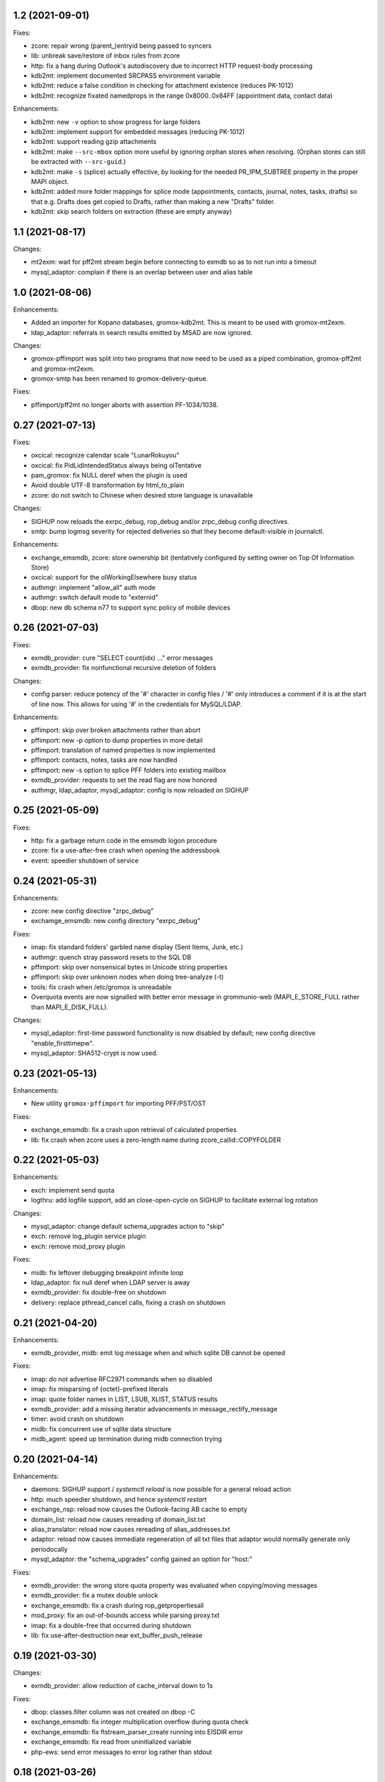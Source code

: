 1.2 (2021-09-01)
================

Fixes:

* zcore: repair wrong (parent_)entryid being passed to syncers
* lib: unbreak save/restore of inbox rules from zcore
* http: fix a hang during Outlook's autodiscovery due to incorrect
  HTTP request-body processing
* kdb2mt: implement documented SRCPASS environment variable
* kdb2mt: reduce a false condition in checking for attachment existence
  (reduces PK-1012)
* kdb2mt: recognize fixated namedprops in the range 0x8000..0x84FF
  (appointment data, contact data)

Enhancements:

* kdb2mt: new ``-v`` option to show progress for large folders
* kdb2mt: implement support for embedded messages (reducing PK-1012)
* kdb2mt: support reading gzip attachments
* kdb2mt: make ``--src-mbox`` option more useful by ignoring orphan stores when
  resolving. (Orphan stores can still be extracted with ``--src-guid``.)
* kdb2mt: make ``-s`` (splice) actually effective, by looking for the needed
  PR_IPM_SUBTREE property in the proper MAPI object.
* kdb2mt: added more folder mappings for splice mode (appointments, contacts,
  journal, notes, tasks, drafts) so that e.g. Drafts does get copied to Drafts,
  rather than making a new "Drafts" folder.
* kdb2mt: skip search folders on extraction (these are empty anyway)


1.1 (2021-08-17)
================

Changes:


* mt2exm: wait for pff2mt stream begin before connecting to exmdb
  so as to not run into a timeout
* mysql_adaptor: complain if there is an overlap between user and
  alias table


1.0 (2021-08-06)
================

Enhancements:

* Added an importer for Kopano databases, gromox-kdb2mt.
  This is meant to be used with gromox-mt2exm.
* ldap_adaptor: referrals in search results emitted by MSAD are now ignored.

Changes:

* gromox-pffimport was split into two programs that now need to be
  used as a piped combination, gromox-pff2mt and gromox-mt2exm.
* gromox-smtp has been renamed to gromox-delivery-queue.

Fixes:

* pffimport/pff2mt no longer aborts with assertion PF-1034/1038.


0.27 (2021-07-13)
=================

Fixes:

* oxcical: recognize calendar scale "LunarRokuyou"
* oxcical: fix PidLidIntendedStatus always being olTentative
* pam_gromox: fix NULL deref when the plugin is used
* Avoid double UTF-8 transformation by html_to_plain
* zcore: do not switch to Chinese when desired store language is unavailable

Changes:

* SIGHUP now reloads the exrpc_debug, rop_debug and/or zrpc_debug config
  directives.
* smtp: bump logmsg severity for rejected deliveries so that they become
  default-visible in journalctl.

Enhancements:

* exchange_emsmdb, zcore: store ownership bit (tentatively configured by
  setting owner on Top Of Information Store)
* oxcical: support for the olWorkingElsewhere busy status
* authmgr: implement "allow_all" auth mode
* authmgr: switch default mode to "externid"
* dbop: new db schema n77 to support sync policy of mobile devices


0.26 (2021-07-03)
=================

Fixes:

* exmdb_provider: cure "SELECT count(idx) ..." error messages
* exmdb_provider: fix nonfunctional recursive deletion of folders

Changes:

* config parser: reduce potency of the '#' character in config files /
  '#' only introduces a comment if it is at the start of line now.
  This allows for using '#' in the credentials for MySQL/LDAP.

Enhancements:

* pffimport: skip over broken attachments rather than abort
* pffimport: new -p option to dump properties in more detail
* pffimport: translation of named properties is now implemented
* pffimport: contacts, notes, tasks are now handled
* pffimport: new -s option to splice PFF folders into existing mailbox
* exmdb_provider: requests to set the read flag are now honored
* authmgr, ldap_adaptor, mysql_adaptor: config is now reloaded on SIGHUP


0.25 (2021-05-09)
=================

Fixes:

* http: fix a garbage return code in the emsmdb logon procedure
* zcore: fix a use-after-free crash when opening the addressbook
* event: speedier shutdown of service


0.24 (2021-05-31)
=================

Enhancements:

* zcore: new config directive "zrpc_debug"
* exchamge_emsmdb: new config directory "exrpc_debug"

Fixes:

* imap: fix standard folders' garbled name display (Sent Items, Junk, etc.)
* authmgr: quench stray password resets to the SQL DB
* pffimport: skip over nonsensical bytes in Unicode string properties
* pffimport: skip over unknown nodes when doing tree-analyze (-t)
* tools: fix crash when /etc/gromox is unreadable
* Overquota events are now signalled with better error message
  in grommunio-web (MAPI_E_STORE_FULL rather than MAPI_E_DISK_FULL).

Changes:

* mysql_adaptor: first-time password functionality is now disabled by default;
  new config directive "enable_firsttimepw".
* mysql_adaptor: SHA512-crypt is now used.


0.23 (2021-05-13)
=================

Enhancements:

* New utility ``gromox-pffimport`` for importing PFF/PST/OST

Fixes:

* exchange_emsmdb: fix a crash upon retrieval of calculated properties
* lib: fix crash when zcore uses a zero-length name during
  zcore_callid::COPYFOLDER


0.22 (2021-05-03)
=================

Enhancements:

* exch: implement send quota
* logthru: add logfile support, add an close-open-cycle on SIGHUP
  to facilitate external log rotation

Changes:

* mysql_adaptor: change default schema_upgrades action to "skip"
* exch: remove log_plugin service plugin
* exch: remove mod_proxy plugin

Fixes:

* midb: fix leftover debugging breakpoint infinite loop
* ldap_adaptor: fix null deref when LDAP server is away
* exmdb_provider: fix double-free on shutdown
* delivery: replace pthread_cancel calls, fixing a crash on shutdown


0.21 (2021-04-20)
=================

Enhancements:

* exmdb_provider, midb: emit log message when and which sqlite
  DB cannot be opened

Fixes:

* imap: do not advertise RFC2971 commands when so disabled
* imap: fix misparsing of {octet}-prefixed literals
* imap: quote folder names in LIST, LSUB, XLIST, STATUS results
* exmdb_provider: add a missing iterator advancements in message_rectify_message
* timer: avoid crash on shutdown
* midb: fix concurrent use of sqlite data structure
* midb_agent: speed up termination during midb connection trying


0.20 (2021-04-14)
=================

Enhancements:

* daemons: SIGHUP support / `systemctl reload` is now possible for
  a general reload action
* http: much speedier shutdown, and hence `systemctl restart`
* exchange_nsp: reload now causes the Outlook-facing AB cache to empty
* domain_list: reload now causes rereading of domain_list.txt
* alias_translator: reload now causes rereading of alias_addresses.txt
* adaptor: reload now causes immediate regeneration of all txt files
  that adaptor would normally generate only periodocally
* mysql_adaptor: the "schema_upgrades" config gained an option for "host:"

Fixes:

* exmdb_provider: the wrong store quota property was evaluated when
  copying/moving messages
* exmdb_provider: fix a mutex double unlock
* exchange_emsmdb: fix a crash during rop_getpropertiesall
* mod_proxy: fix an out-of-bounds access while parsing proxy.txt
* imap: fix a double-free that occurred during shutdown
* lib: fix use-after-destruction near ext_buffer_push_release


0.19 (2021-03-30)
=================

Changes:

* exmdb_provider: allow reduction of cache_interval down to 1s

Fixes:

* dbop: classes.filter column was not created on dbop -C
* exchange_emsmdb: fix integer multiplication overflow during quota check
* exchange_emsmdb: fix ftstream_parser_create running into EISDIR error
* exchange_emsmdb: fix read from uninitialized variable
* php-ews: send error messages to error log rather than stdout


0.18 (2021-03-26)
=================

Changes:

* http: Split some unspecific HTTP 500 errors into 500, 502, 503, 504.
* http: Incomplete RTF documents are now decoded rather than "Not Found"
  being emitted.
* mod_cache: added the /web path to the built-in defaults
* mod_fastcgi: fix php-fpm yielding Not Found for /web
* mod_fastcgi: changed the underlying path of the built-in rule for
  /web to /usr/share/grommunio-web
* The systemd .target units were removed

Fixes:

* zcore: moving mails between two stores had erroneously used the
  old mail folder's id for deletion and failed.
* daemons: Fix a crash when programs shut down before entering the mainloop.


0.17 (2021-03-06)
=================

Enhancements:

* http: Raise max_router_connections & max_rpc_stub_threads limits
  to cope with reconnect storms from midb and zcore.
* doc: manpage for autodiscover

Changes:

* all daemons: Disabled the ip6_container and ip6_filter plugins
  for now; the default settings block too many connections.

Fixes:

* http: fix crash when user_default_lang is unset
* imap: advertise STARTTLS when indeed supported
* all daemons: avoid rejecting IPv6 connections from long addresses


0.16
====
* Configuration that lived in ${datadir} was moved to /etc/gromox:
  cache.txt, exmdb_list.txt, event_acl.txt, fastcgi.txt, midb_acl.txt,
  proxy.txt, rewrite.txt, timer_acl.txt. Their presence is also
  optional now; built-in defaults will be used if absent.
* domain_list.cfg and user_filter.cfg are now optional


0.15
====
* ldap_adaptor: new "ldap_start_tls" config directive to control STARTTLS.
* exchange_nsp: deliver PT_MV_UNICODE properties to clients
* authmgr: new config directive "auth_backend_selection"
* oxcical: escaped commas in values were misparsed, now fixed
  ("TZID:Amsterdam\, Berlin\, etc.")
